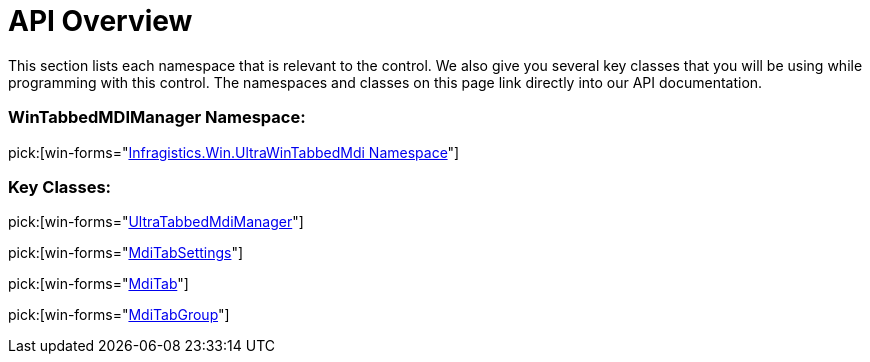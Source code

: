 ﻿////

|metadata|
{
    "name": "wintabbedmdimanager-api-overview",
    "controlName": ["WinTabbedMdiManager"],
    "tags": ["API"],
    "guid": "{48AEF668-3B0C-4642-A9AC-8FD5D236F037}",  
    "buildFlags": [],
    "createdOn": "0001-01-01T00:00:00Z"
}
|metadata|
////

= API Overview

This section lists each namespace that is relevant to the control. We also give you several key classes that you will be using while programming with this control. The namespaces and classes on this page link directly into our API documentation.

=== WinTabbedMDIManager Namespace:

pick:[win-forms="link:{ApiPlatform}win.ultrawintabbedmdi{ApiVersion}~infragistics.win.ultrawintabbedmdi_namespace.html[Infragistics.Win.UltraWinTabbedMdi Namespace]"]

=== Key Classes:

pick:[win-forms="link:{ApiPlatform}win.ultrawintabbedmdi{ApiVersion}~infragistics.win.ultrawintabbedmdi.ultratabbedmdimanager.html[UltraTabbedMdiManager]"]

pick:[win-forms="link:{ApiPlatform}win.ultrawintabbedmdi{ApiVersion}~infragistics.win.ultrawintabbedmdi.mditabsettings.html[MdiTabSettings]"]

pick:[win-forms="link:{ApiPlatform}win.ultrawintabbedmdi{ApiVersion}~infragistics.win.ultrawintabbedmdi.mditab.html[MdiTab]"]

pick:[win-forms="link:{ApiPlatform}win.ultrawintabbedmdi{ApiVersion}~infragistics.win.ultrawintabbedmdi.mditabgroup.html[MdiTabGroup]"]